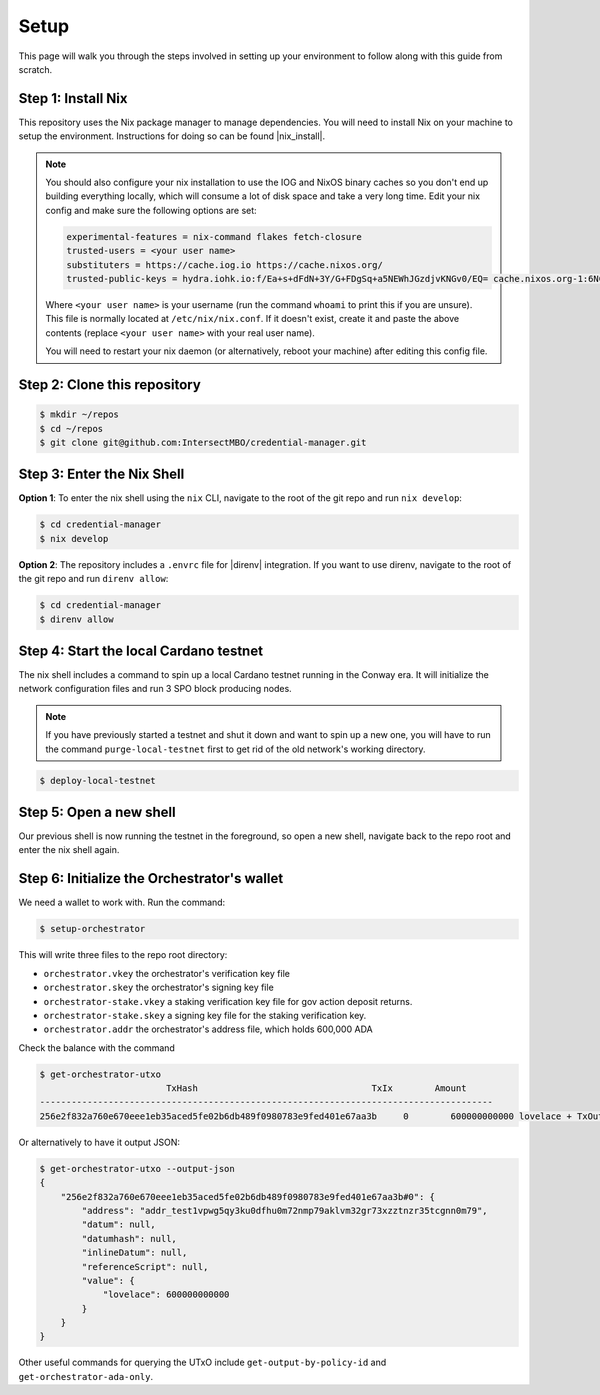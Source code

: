 .. _setup:

Setup
=====

This page will walk you through the steps involved in setting up your environment to follow along with this guide from scratch.

Step 1: Install Nix
-------------------

This repository uses the Nix package manager to manage dependencies.
You will need to install Nix on your machine to setup the environment.
Instructions for doing so can be found |nix_install|.

.. note::
   You should also configure your nix installation to use the IOG and NixOS
   binary caches so you don't end up building everything locally, which will
   consume a lot of disk space and take a very long time. Edit your nix config
   and make sure the following options are set:

   .. code-block::

      experimental-features = nix-command flakes fetch-closure
      trusted-users = <your user name>
      substituters = https://cache.iog.io https://cache.nixos.org/
      trusted-public-keys = hydra.iohk.io:f/Ea+s+dFdN+3Y/G+FDgSq+a5NEWhJGzdjvKNGv0/EQ= cache.nixos.org-1:6NCHdD59X431o0gWypbMrAURkbJ16ZPMQFGspcDShjY=

   Where ``<your user name>`` is your username (run the command ``whoami`` to
   print this if you are unsure). This file is normally located at
   ``/etc/nix/nix.conf``. If it doesn't exist, create it and paste the above
   contents (replace ``<your user name>`` with your real user name).

   You will need to restart your nix daemon (or alternatively, reboot your
   machine) after editing this config file.

Step 2: Clone this repository
-----------------------------

.. code-block:: bash

   $ mkdir ~/repos
   $ cd ~/repos
   $ git clone git@github.com:IntersectMBO/credential-manager.git

Step 3: Enter the Nix Shell
---------------------------

**Option 1**: To enter the nix shell using the ``nix`` CLI, navigate to the root of the git repo and run ``nix develop``:

.. code-block:: bash

   $ cd credential-manager
   $ nix develop

**Option 2**: The repository includes a ``.envrc`` file for |direnv| integration.
If you want to use direnv, navigate to the root of the git repo and run
``direnv allow``:

.. code-block:: bash

   $ cd credential-manager
   $ direnv allow

.. |nix_install| raw:: html

   <a href="https://nixos.org/download" target="_blank">here</a>

.. |direnv| raw:: html

   <a href="https://direnv.net/" target="_blank">direnv</a>

Step 4: Start the local Cardano testnet
---------------------------------------

The nix shell includes a command to spin up a local Cardano testnet running in the Conway era.
It will initialize the network configuration files and run 3 SPO block producing nodes.

.. note::
   If you have previously started a testnet and shut it down and want to spin
   up a new one, you will have to run the command ``purge-local-testnet`` first
   to get rid of the old network's working directory.

.. code-block:: bash

   $ deploy-local-testnet

Step 5: Open a new shell
------------------------

Our previous shell is now running the testnet in the foreground, so open a new shell, navigate back to the repo root and enter the nix shell again.

Step 6: Initialize the Orchestrator's wallet
--------------------------------------------

We need a wallet to work with. Run the command:

.. code-block:: bash

   $ setup-orchestrator

This will write three files to the repo root directory:

* ``orchestrator.vkey`` the orchestrator's verification key file
* ``orchestrator.skey`` the orchestrator's signing key file
* ``orchestrator-stake.vkey`` a staking verification key file for gov action deposit returns.
* ``orchestrator-stake.skey`` a signing key file for the staking verification key.
* ``orchestrator.addr`` the orchestrator's address file, which holds 600,000 ADA

Check the balance with the command

.. code-block:: bash

   $ get-orchestrator-utxo
                           TxHash                                 TxIx        Amount
   --------------------------------------------------------------------------------------
   256e2f832a760e670eee1eb35aced5fe02b6db489f0980783e9fed401e67aa3b     0        600000000000 lovelace + TxOutDatumNone

Or alternatively to have it output JSON:

.. code-block:: bash

   $ get-orchestrator-utxo --output-json
   {
       "256e2f832a760e670eee1eb35aced5fe02b6db489f0980783e9fed401e67aa3b#0": {
           "address": "addr_test1vpwg5qy3ku0dfhu0m72nmp79aklvm32gr73xzztnzr35tcgnn0m79",
           "datum": null,
           "datumhash": null,
           "inlineDatum": null,
           "referenceScript": null,
           "value": {
               "lovelace": 600000000000
           }
       }
   }

Other useful commands for querying the UTxO include ``get-output-by-policy-id`` and ``get-orchestrator-ada-only``.
